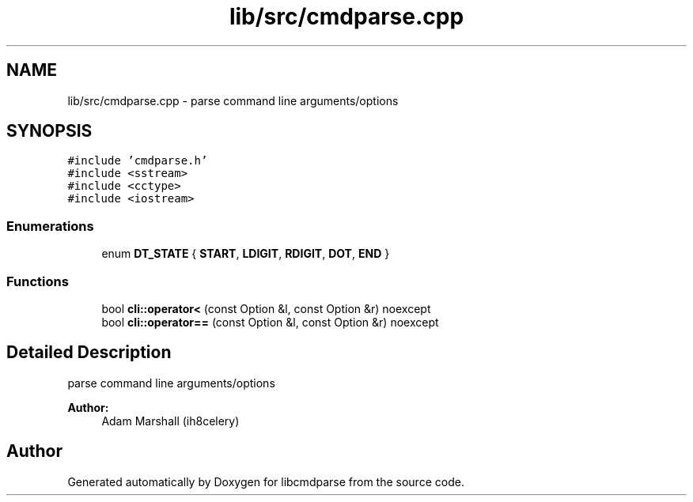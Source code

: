 .TH "lib/src/cmdparse.cpp" 3 "Thu May 10 2018" "Version 0.3.2-0" "libcmdparse" \" -*- nroff -*-
.ad l
.nh
.SH NAME
lib/src/cmdparse.cpp \- parse command line arguments/options  

.SH SYNOPSIS
.br
.PP
\fC#include 'cmdparse\&.h'\fP
.br
\fC#include <sstream>\fP
.br
\fC#include <cctype>\fP
.br
\fC#include <iostream>\fP
.br

.SS "Enumerations"

.in +1c
.ti -1c
.RI "enum \fBDT_STATE\fP { \fBSTART\fP, \fBLDIGIT\fP, \fBRDIGIT\fP, \fBDOT\fP, \fBEND\fP }"
.br
.in -1c
.SS "Functions"

.in +1c
.ti -1c
.RI "bool \fBcli::operator<\fP (const Option &l, const Option &r) noexcept"
.br
.ti -1c
.RI "bool \fBcli::operator==\fP (const Option &l, const Option &r) noexcept"
.br
.in -1c
.SH "Detailed Description"
.PP 
parse command line arguments/options 


.PP
\fBAuthor:\fP
.RS 4
Adam Marshall (ih8celery) 
.RE
.PP

.SH "Author"
.PP 
Generated automatically by Doxygen for libcmdparse from the source code\&.
